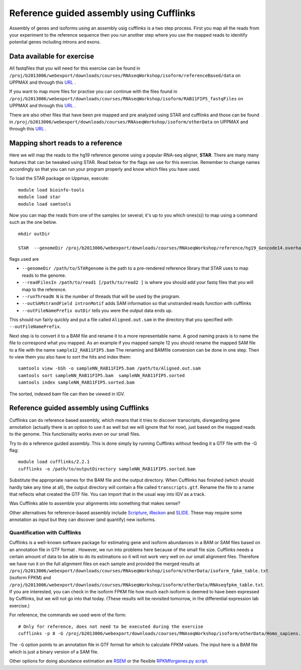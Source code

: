 =========================================
Reference guided assembly using Cufflinks
=========================================
Assembly of genes and isoforms using an assembly usig cufflinks is a two step process. 
First you map all the reads from your experiment to the reference sequence then you run another 
step where you use the mapped reads to idenitify potenital genes including introns and exons.  


Data available for exercise
---------------------------

All fastqfiles that you will need for this exercise can be found in 
``/proj/b2013006/webexport/downloads/courses/RNAseqWorkshop/isoform/referenceBased/data`` on UPPMAX and through this `URL <https://export.uppmax.uu.se/b2013006/downloads/courses/RNAseqWorkshop/isoform/referenceBased/data>`_ .

If you want to map more files for practise you can continue with the files found in 
``/proj/b2013006/webexport/downloads/courses/RNAseqWorkshop/isoform/RAB11FIP5_fastqFiles`` on UPPMAX and through this `URL <https://export.uppmax.uu.se/b2013006/downloads/courses/RNAseqWorkshop/isoform/RAB11FIP5_fastqFiles>`_ .

There are also other files that have been pre mapped and pre analyzed using STAR and cufflinks and those can be found in
``/proj/b2013006/webexport/downloads/courses/RNAseqWorkshop/isoform/otherData`` on UPPMAX and through this `URL <https://export.uppmax.uu.se/b2013006/downloads/courses/RNAseqWorkshop/isoform/otherData>`_ .
 

Mapping short reads to a reference
----------------------------------

Here we will map the reads to the hg19 reference genome using a popular RNA-seq 
aligner, **STAR**. There are many many features that can be tweaked using STAR. 
Read below for the flags we use for this exercise. Remember to change names accordingly 
so that you can run your program properly and know which files you have used.

To load the STAR package on Uppmax, execute::

     module load bioinfo-tools
     module load star
     module load samtools

Now you can map the reads from one of the samples (or several; it's up to you 
which ones(s)) to map using a command such as the one below. ::
  
  mkdir outDir
    
  STAR  --genomeDir /proj/b2013006/webexport/downloads/courses/RNAseqWorkshop/reference/hg19_Gencode14.overhang75  --readFilesIn sample1_RAB11FIP5_1.fastq sample1_RAB11FIP5_2.fastq --runThreadN 2 --outSAMstrandField intronMotif --outFileNamePrefix outDir/
	
flags used are 

* ``--genomeDir /path/to/STARgenome`` is the path to a pre-rendered reference library that STAR uses to map reads to the genome. 

*  ``--readFilesIn /path/to/read1 [/path/to/read2 ]`` is where you should add your fastq files that you will map to the reference.

*  ``--runThreadN N`` is the number of threads that will be used by the program.

*  ``--outSAMstrandField intronMotif`` adds SAM information so that unstranded reads function with cufflinks 

*  ``--outFileNamePrefix outDir`` tells you were the output data ends up. 


  
This should run fairly quickly and put a file called ``Aligned.out.sam`` in 
the directory that you specified with ``--outFileNamePrefix``. 

Next step is to convert it to a BAM file and rename it to a more representable name. 
A good naming praxis is to name the file to correspond what you mapped. As an example if you mapped sample 12
you should rename the mapped SAM file to a file with the name ``sample12_RAB11FIP5.bam`` 
The renaming and BAMfile conversion can be done in one step. Then to view them you also have to sort the hits and index them: ::

  
  samtools view -bSh -o sampleNN_RAB11FIP5.bam /path/to/Aligned.out.sam
  samtools sort sampleNN_RAB11FIP5.bam  sampleNN_RAB11FIP5.sorted
  samtools index sampleNN_RAB11FIP5.sorted.bam


The sorted, indexed bam file can then be viewed in IGV. 


Reference guided assembly using Cufflinks
-----------------------------------------

Cufflinks can do reference based assembly, which means 
that it tries to discover transcripts, disregarding gene annotation (actually there
is an option to use it as well but we will ignore that for now), just based on the 
mapped reads to the genome. This functionality works even on our small files.

Try to do a reference guided assembly. This is done simply by running Cufflinks 
without feeding it a GTF file with the -G flag::

     module load cufflinks/2.2.1
     cufflinks -o /path/to/outputDirectory sampleNN_RAB11FIP5.sorted.bam

Substitute the appropriate names for the BAM file and the output directory. When 
Cufflinks has finished (which should hardly take any time at all), the output 
directory will contain a file called ``transcripts.gtf``. Rename the file to a 
name that reflects what created the GTF file.  You can import that in 
the usual way into IGV as a track.

Was Cufflinks able to assemble your alignments into something that makes sense?
 
Other alternatives for reference-based assembly include 
`Scripture <http://www.broadinstitute.org/software/scripture>`_, 
`iReckon <http://compbio.cs.toronto.edu/ireckon/>`_ and 
`SLIDE <https://sites.google.com/site/jingyijli/>`_. These may require some 
annotation as input but they can discover (and quantify) new isoforms. 




Quantification with Cufflinks
=============================

Cufflinks is a well-known software package for estimating gene and isoform 
abundances in a BAM or SAM files based on an annotation file in GTF format 
. However, we run 
into problems here because of the small file size. Cufflinks needs a certain amount 
of data to be able to do its estimations so it will not work very well on our small 
alignment files. Therefore we have run it on the full alignment files on each sample 
and provided the merged results at ``/proj/b2013006/webexport/downloads/courses/RNAseqWorkshop/isoform/otherData/isoform_fpkm_table.txt``
(isoform FPKM) and ``/proj/b2013006/webexport/downloads/courses/RNAseqWorkshop/isoform/otherData/RNAseqfpkm_table.txt``.
If you are interested, you can check in the isoform FPKM file how much each isoform 
is deemed to have been expressed by Cufflinks, but we will not go into that today. 
(These results will be revisited tomorrow, in the differential expression lab exercise.)

For reference, the commands we used were of the form::

     # Only for reference, does not need to be executed during the exercise
     cufflinks -p 8 -G /proj/b2013006/webexport/downloads/courses/RNAseqWorkshop/isoform/otherData/Homo_sapiens.GRCh38.77.fixed.gtf -o cufflinks_out_137_1 accepted_hits_137_1.bam

The ``-G`` option points to an annotation file in GTF format for which to calculate
FPKM values. The input here is a BAM file which is just a binary version of a SAM file.  

Other options for doing abundance estimation are `RSEM <http://deweylab.biostat.wisc.edu/rsem/>`_ 
or the flexible `RPKMforgenes.py script <http://sandberg.cmb.ki.se/media/data/rnaseq/instructions-rpkmforgenes.html>`_.








